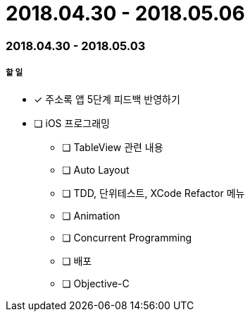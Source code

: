 = 2018.04.30 - 2018.05.06

=== 2018.04.30 - 2018.05.03

===== 할 일
* [*] 주소록 앱 5단계 피드백 반영하기 
* [ ] iOS 프로그래밍
** [ ] TableView 관련 내용
** [ ] Auto Layout
** [ ] TDD, 단위테스트, XCode Refactor 메뉴
** [ ] Animation
** [ ] Concurrent Programming
** [ ] 배포
** [ ] Objective-C 

